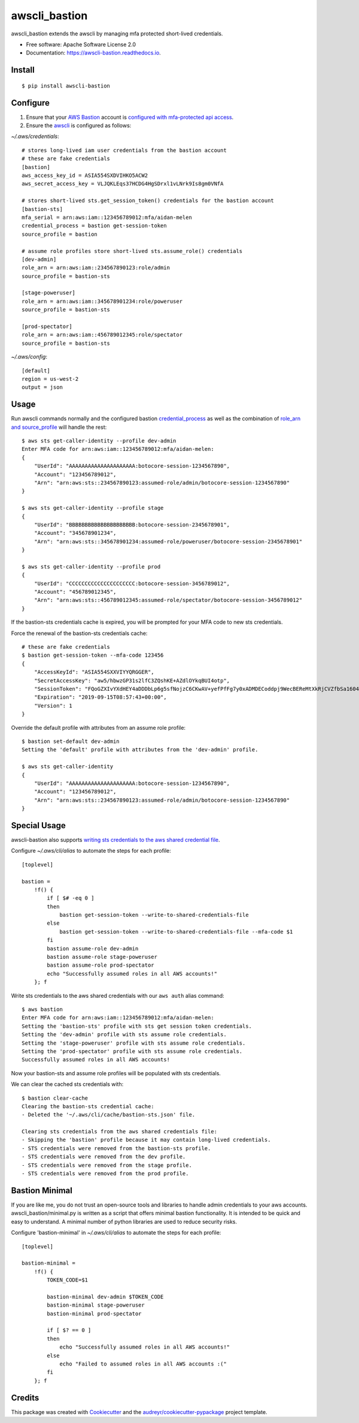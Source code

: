 ==============
awscli_bastion
==============


.. image:: https://img.shields.io/pypi/v/awscli_bastion.svg
        :target: https://pypi.python.org/pypi/awscli_bastion

.. image:: https://img.shields.io/travis/aidanmelen/awscli_bastion.svg
        :target: https://travis-ci.org/aidanmelen/awscli_bastion

.. image:: https://readthedocs.org/projects/awscli-bastion/badge/?version=latest
        :target: https://awscli-bastion.readthedocs.io/en/latest/?badge=latest
        :alt: Documentation Status


.. image:: https://pyup.io/repos/github/aidanmelen/awscli_bastion/shield.svg
        :target: https://pyup.io/repos/github/aidanmelen/awscli_bastion/
        :alt: Updates


awscli_bastion extends the awscli by managing mfa protected short-lived credentials.

.. image:: https://raw.githubusercontent.com/aidanmelen/awscli_bastion/master/docs/awscli-bastion.png
    :target: https://raw.githubusercontent.com/aidanmelen/awscli_bastion/master/docs/awscli-bastion.png
    :align: center


* Free software: Apache Software License 2.0
* Documentation: https://awscli-bastion.readthedocs.io.


Install
-------

::

    $ pip install awscli-bastion


Configure
---------

1. Ensure that your `AWS Bastion`_ account is `configured with mfa-protected api access`_.
2. Ensure the `awscli`_ is configured as follows:

*~/.aws/credentials*::

    # stores long-lived iam user credentials from the bastion account
    # these are fake credentials
    [bastion]
    aws_access_key_id = ASIA554SXDVIHKO5ACW2
    aws_secret_access_key = VLJQKLEqs37HCDG4HgSDrxl1vLNrk9Is8gm0VNfA

    # stores short-lived sts.get_session_token() credentials for the bastion account
    [bastion-sts]
    mfa_serial = arn:aws:iam::123456789012:mfa/aidan-melen
    credential_process = bastion get-session-token
    source_profile = bastion

    # assume role profiles store short-lived sts.assume_role() credentials
    [dev-admin]
    role_arn = arn:aws:iam::234567890123:role/admin
    source_profile = bastion-sts

    [stage-poweruser]
    role_arn = arn:aws:iam::345678901234:role/poweruser
    source_profile = bastion-sts

    [prod-spectator]
    role_arn = arn:aws:iam::456789012345:role/spectator
    source_profile = bastion-sts

*~/.aws/config*::

    [default]
    region = us-west-2
    output = json

Usage
-----

Run awscli commands normally and the configured bastion `credential_process`_ as well as the combination of `role_arn and source_profile`_ will handle the rest::

    $ aws sts get-caller-identity --profile dev-admin
    Enter MFA code for arn:aws:iam::123456789012:mfa/aidan-melen:
    {
        "UserId": "AAAAAAAAAAAAAAAAAAAAA:botocore-session-1234567890",
        "Account": "123456789012",
        "Arn": "arn:aws:sts::234567890123:assumed-role/admin/botocore-session-1234567890"
    }

    $ aws sts get-caller-identity --profile stage
    {
        "UserId": "BBBBBBBBBBBBBBBBBBBBB:botocore-session-2345678901",
        "Account": "345678901234",
        "Arn": "arn:aws:sts::345678901234:assumed-role/poweruser/botocore-session-2345678901"
    }

    $ aws sts get-caller-identity --profile prod
    {
        "UserId": "CCCCCCCCCCCCCCCCCCCCC:botocore-session-3456789012",
        "Account": "456789012345",
        "Arn": "arn:aws:sts::456789012345:assumed-role/spectator/botocore-session-3456789012"
    }

If the bastion-sts credentials cache is expired, you will be prompted for your MFA code to new sts credentials.

Force the renewal of the bastion-sts credentials cache::

    # these are fake credentials
    $ bastion get-session-token --mfa-code 123456
    {
        "AccessKeyId": "ASIA554SXXVIYYQRGGER",
        "SecretAccessKey": "aw5/hbwzGP31s2lfC3ZQshKE+AZdlOYkqBUI4otp",
        "SessionToken": "FQoGZXIvYXdHEY4aDDDbLp6g5sfNojzC6CKwAV+yefPfFg7y0xADMDECoddpj9WecBEReMtXkRjCVZfbSa1604EIK2q0zshlsP0PtF0e5wBZFDuZHTI464EpSQEXkJajksWeMMOe7PSzyJOX5Zqp8ve4ItHoE70tGxIVQjA06NbvodNjjOO/gsbDAcKHW1rx9wnq3RJ+dQbqqNq01R1vrDvTjxDNTrZr2wYI2qYrd9REP+mc44EeIO+3r0iuiwxRCL1UzS/4nG4IRYG2KMeo9esF",
        "Expiration": "2019-09-15T08:57:43+00:00",
        "Version": 1
    }

Override the default profile with attributes from an assume role profile::

    $ bastion set-default dev-admin
    Setting the 'default' profile with attributes from the 'dev-admin' profile.

    $ aws sts get-caller-identity
    {
        "UserId": "AAAAAAAAAAAAAAAAAAAAA:botocore-session-1234567890",
        "Account": "123456789012",
        "Arn": "arn:aws:sts::234567890123:assumed-role/admin/botocore-session-1234567890"
    }


Special Usage
-------------

awscli-bastion also supports `writing sts credentials to the aws shared credential file`_.

Configure *~/.aws/cli/alias* to automate the steps for each profile::

    [toplevel]

    bastion =
        !f() {
            if [ $# -eq 0 ]
            then
                bastion get-session-token --write-to-shared-credentials-file
            else
                bastion get-session-token --write-to-shared-credentials-file --mfa-code $1
            fi
            bastion assume-role dev-admin
            bastion assume-role stage-poweruser
            bastion assume-role prod-spectator
            echo "Successfully assumed roles in all AWS accounts!"
        }; f

Write sts credentials to the aws shared credentials with our ``aws auth`` alias command::

    $ aws bastion
    Enter MFA code for arn:aws:iam::123456789012:mfa/aidan-melen:
    Setting the 'bastion-sts' profile with sts get session token credentials.
    Setting the 'dev-admin' profile with sts assume role credentials.
    Setting the 'stage-poweruser' profile with sts assume role credentials.
    Setting the 'prod-spectator' profile with sts assume role credentials.
    Successfully assumed roles in all AWS accounts!

Now your bastion-sts and assume role profiles will be populated with sts credentials.

We can clear the cached sts credentials with::

    $ bastion clear-cache
    Clearing the bastion-sts credential cache:
    - Deleted the '~/.aws/cli/cache/bastion-sts.json' file.

    Clearing sts credentials from the aws shared credentials file:
    - Skipping the 'bastion' profile because it may contain long-lived credentials.
    - STS credentials were removed from the bastion-sts profile.
    - STS credentials were removed from the dev profile.
    - STS credentials were removed from the stage profile.
    - STS credentials were removed from the prod profile.

Bastion Minimal
---------------

If you are like me, you do not trust an open-source tools and libraries to handle admin 
credentials to your aws accounts. awscli_bastion/minimal.py is written as a script that offers 
minimal bastion functionality. It is intended to be quick and easy to understand. 
A minimal number of python libraries are used to reduce security risks.

Configure 'bastion-minimal' in *~/.aws/cli/alias* to automate the steps for each profile::

    [toplevel]

    bastion-minimal =
        !f() {
            TOKEN_CODE=$1

            bastion-minimal dev-admin $TOKEN_CODE
            bastion-minimal stage-poweruser
            bastion-minimal prod-spectator

            if [ $? == 0 ]
            then
                echo "Successfully assumed roles in all AWS accounts!"
            else
                echo "Failed to assumed roles in all AWS accounts :("
            fi
        }; f


Credits
-------

This package was created with Cookiecutter_ and the `audreyr/cookiecutter-pypackage`_ project template.


.. _Cookiecutter: https://github.com/audreyr/cookiecutter
.. _`audreyr/cookiecutter-pypackage`: https://github.com/audreyr/cookiecutter-pypackage
.. _Making a python package for pypi: http://otuk.kodeten.com/making-a-python-package-for-pypi---easy-steps
.. _`AWS Bastion`: https://blog.coinbase.com/you-need-more-than-one-aws-account-aws-bastions-and-assume-role-23946c6dfde3
.. _`configured with mfa-protected api access`: https://docs.aws.amazon.com/IAM/latest/UserGuide/id_credentials_mfa_configure-api-require.html
.. _`awscli`: https://docs.aws.amazon.com/cli/latest/userguide/cli-chap-configure.html
.. _`credential_process`: https://docs.aws.amazon.com/cli/latest/userguide/cli-configure-sourcing-external.html
.. _`role_arn and source_profile`: https://docs.aws.amazon.com/cli/latest/userguide/cli-configure-role.html
.. _`writing sts credentials to the aws shared credential file`: https://aws.amazon.com/premiumsupport/knowledge-center/authenticate-mfa-cli/